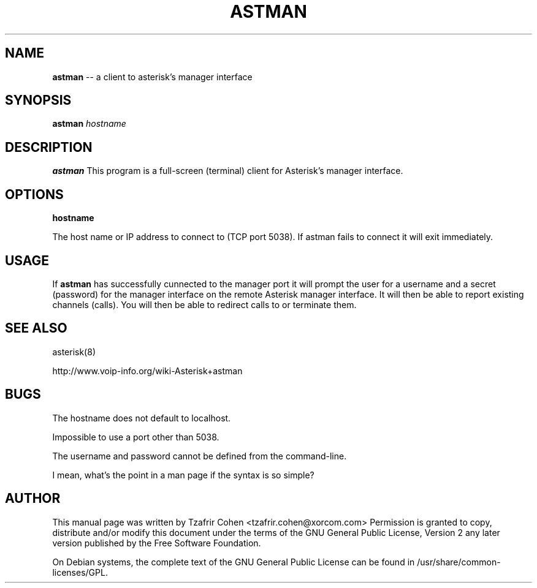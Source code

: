 .\" $Header$
.\"
.\"	transcript compatibility for postscript use.
.\"
.\"	synopsis:  .P! <file.ps>
.\"
.de P!
.fl
\!!1 setgray
.fl
\\&.\"
.fl
\!!0 setgray
.fl			\" force out current output buffer
\!!save /psv exch def currentpoint translate 0 0 moveto
\!!/showpage{}def
.fl			\" prolog
.sy sed \-e 's/^/!/' \\$1\" bring in postscript file
\!!psv restore
.
.de pF
.ie     \\*(f1 .ds f1 \\n(.f
.el .ie \\*(f2 .ds f2 \\n(.f
.el .ie \\*(f3 .ds f3 \\n(.f
.el .ie \\*(f4 .ds f4 \\n(.f
.el .tm ? font overflow
.ft \\$1
..
.de fP
.ie     !\\*(f4 \{\
.	ft \\*(f4
.	ds f4\"
'	br \}
.el .ie !\\*(f3 \{\
.	ft \\*(f3
.	ds f3\"
'	br \}
.el .ie !\\*(f2 \{\
.	ft \\*(f2
.	ds f2\"
'	br \}
.el .ie !\\*(f1 \{\
.	ft \\*(f1
.	ds f1\"
'	br \}
.el .tm ? font underflow
..
.ds f1\"
.ds f2\"
.ds f3\"
.ds f4\"
'\" t
.ta 8n 16n 24n 32n 40n 48n 56n 64n 72n
.TH ASTMAN 1 "Jun 12th, 2005" "astman" "Linux Programmer's Manual"
.SH NAME
.B astman
-- a client to asterisk's manager interface
.SH SYNOPSIS
.PP
.B astman
.I hostname

.SH DESCRIPTION
.B astman
This program is a full-screen (terminal) client for Asterisk's manager
interface.

.SH OPTIONS
.B hostname

The host name or IP address to connect to (TCP port 5038). If astman
fails to connect it will exit immediately.

.SH USAGE
If \fBastman\fR has successfully cunnected to the manager port it will
prompt the user for a username and a secret (password) for the manager
interface on the remote Asterisk manager interface. It will then be able
to report existing channels (calls). You will then be able to redirect
calls to or terminate them.

.SH "SEE ALSO"
asterisk(8)

http://www.voip-info.org/wiki-Asterisk+astman

.SH BUGS
The hostname does not default to localhost.

Impossible to use a port other than 5038.

The username and password cannot be defined from the command-line.

I mean, what's the point in a man page if the syntax is so simple?

.SH "AUTHOR"
This manual page was written by Tzafrir Cohen <tzafrir.cohen@xorcom.com>
Permission is granted to copy, distribute and/or modify this document under
the terms of the GNU General Public License, Version 2 any
later version published by the Free Software Foundation.

On Debian systems, the complete text of the GNU General Public
License can be found in /usr/share/common-licenses/GPL.
